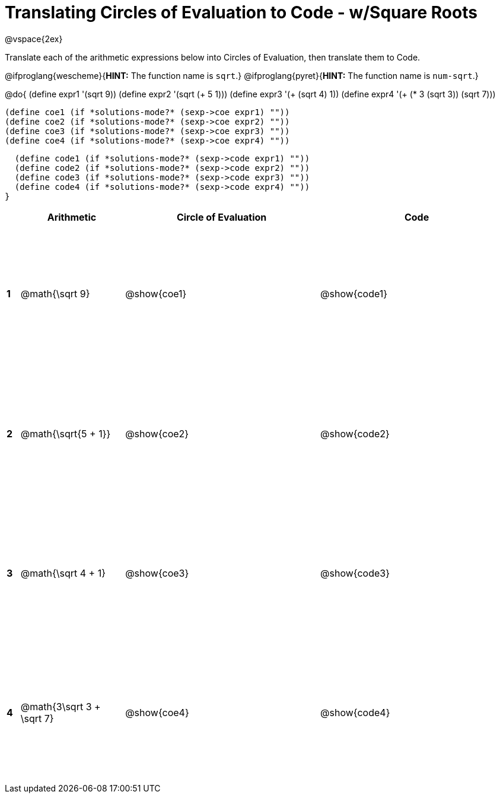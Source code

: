 = Translating Circles of Evaluation to Code - w/Square Roots

++++
<style>
  td {height: 175pt;}
</style>
++++

@vspace{2ex}

Translate each of the arithmetic expressions below into Circles of Evaluation, then translate them to Code. 

@ifproglang{wescheme}{*HINT:* The function name is `sqrt`.}
@ifproglang{pyret}{*HINT:* The function name is `num-sqrt`.}

@do{
  (define expr1 '(sqrt 9))
  (define expr2 '(sqrt (+ 5 1)))
  (define expr3 '(+ (sqrt 4) 1))
  (define expr4 '(+ (* 3 (sqrt 3)) (sqrt 7)))

  (define coe1 (if *solutions-mode?* (sexp->coe expr1) ""))
  (define coe2 (if *solutions-mode?* (sexp->coe expr2) ""))
  (define coe3 (if *solutions-mode?* (sexp->coe expr3) ""))
  (define coe4 (if *solutions-mode?* (sexp->coe expr4) ""))

  (define code1 (if *solutions-mode?* (sexp->code expr1) ""))
  (define code2 (if *solutions-mode?* (sexp->code expr2) ""))
  (define code3 (if *solutions-mode?* (sexp->code expr3) ""))
  (define code4 (if *solutions-mode?* (sexp->code expr4) ""))
}


[cols=".^1a,^8a,^15,^15a",options="header",stripes="none"]
|===
|   | Arithmetic				      | Circle of Evaluation	 | Code
|*1*| @math{\sqrt 9}			    | @show{coe1}			       | @show{code1}
|*2*| @math{\sqrt{5 + 1}}		  | @show{coe2}			       | @show{code2}
|*3*| @math{\sqrt 4 + 1}		  | @show{coe3}			       | @show{code3}
|*4*| @math{3\sqrt 3 + \sqrt 7}|@show{coe4}			       | @show{code4}
|===